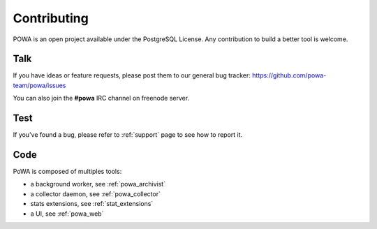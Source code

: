 Contributing
============

POWA is an open project available under the PostgreSQL License. Any
contribution to build a better tool is welcome.


Talk
----

If you have ideas or feature requests, please post them to our general bug
tracker: https://github.com/powa-team/powa/issues

You can also join the **#powa** IRC channel on freenode server.

Test
----

If you've found a bug, please refer to :ref:`support` page to see how to report
it.

Code
----

PoWA is composed of multiples tools:

* a background worker, see :ref:`powa_archivist`
* a collector daemon, see :ref:`powa_collector`
* stats extensions, see :ref:`stat_extensions`
* a UI, see :ref:`powa_web`
